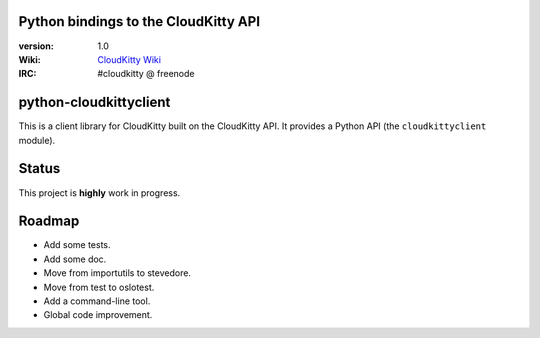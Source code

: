 Python bindings to the CloudKitty API
=====================================

:version: 1.0
:Wiki: `CloudKitty Wiki`_
:IRC: #cloudkitty @ freenode


.. _CloudKitty Wiki: https://wiki.openstack.org/wiki/CloudKitty


python-cloudkittyclient
=======================

This is a client library for CloudKitty built on the CloudKitty API. It
provides a Python API (the ``cloudkittyclient`` module).


Status
======

This project is **highly** work in progress.


Roadmap
=======

* Add some tests.
* Add some doc.
* Move from importutils to stevedore.
* Move from test to oslotest.
* Add a command-line tool.
* Global code improvement.
